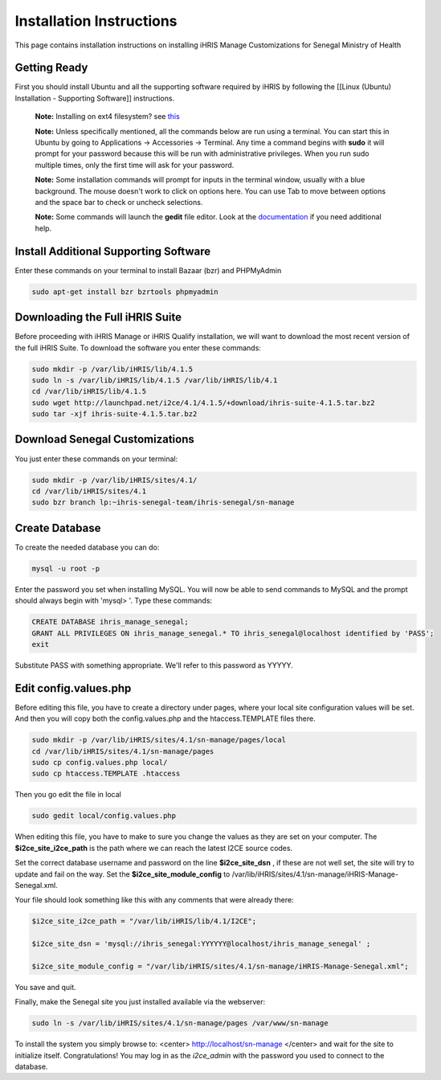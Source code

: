 Installation Instructions
=========================

This page contains installation instructions on installing iHRIS Manage Customizations for Senegal Ministry of Health

Getting Ready
^^^^^^^^^^^^^

First you should install Ubuntu and all the supporting software required by iHRIS by following the [[Linux (Ubuntu) Installation - Supporting Software]] instructions.

 **Note:**  Installing on ext4 filesystem?  see  `this <http://ubuntuforums.org/showthread.php?t=1313834>`_ 

 **Note:**   Unless specifically mentioned, all the commands below are run using a terminal.  You can start this in Ubuntu by going to Applications -> Accessories -> Terminal.  Any time a command begins with **sudo**  it will prompt for your password because this will be run with administrative privileges.  When you run sudo multiple times, only the first time will ask for your password.

 **Note:**   Some installation commands will prompt for inputs in the terminal window, usually with a blue background.  The mouse doesn't work to click on options here.  You can use Tab to move between options and the space bar to check or uncheck selections.

 **Note:**   Some commands will launch the **gedit**  file editor.  Look at the  `documentation <https://help.ubuntu.com/community/gedit>`_  if you need additional help.

Install Additional Supporting Software
^^^^^^^^^^^^^^^^^^^^^^^^^^^^^^^^^^^^^^

Enter these commands on your terminal to install Bazaar (bzr) and PHPMyAdmin

.. code-block:: bash

    sudo apt-get install bzr bzrtools phpmyadmin
    

Downloading the Full iHRIS Suite
^^^^^^^^^^^^^^^^^^^^^^^^^^^^^^^^
Before proceeding with iHRIS Manage or iHRIS Qualify installation, we will want to download the most recent version of the full iHRIS Suite.  To download the software you enter these commands:

.. code-block:: bash

    sudo mkdir -p /var/lib/iHRIS/lib/4.1.5
    sudo ln -s /var/lib/iHRIS/lib/4.1.5 /var/lib/iHRIS/lib/4.1
    cd /var/lib/iHRIS/lib/4.1.5
    sudo wget http://launchpad.net/i2ce/4.1/4.1.5/+download/ihris-suite-4.1.5.tar.bz2
    sudo tar -xjf ihris-suite-4.1.5.tar.bz2
    

Download Senegal Customizations
^^^^^^^^^^^^^^^^^^^^^^^^^^^^^^^

You just enter these commands on your terminal:

.. code-block:: bash

    sudo mkdir -p /var/lib/iHRIS/sites/4.1/
    cd /var/lib/iHRIS/sites/4.1
    sudo bzr branch lp:~ihris-senegal-team/ihris-senegal/sn-manage
    

Create Database
^^^^^^^^^^^^^^^

To create the needed database you can do:

.. code-block:: bash

    mysql -u root -p
    

Enter the password you set when installing MySQL.  You will now be able to send commands to MySQL and the prompt should always begin with 'mysql> '.  Type these commands:

.. code-block:: mysql

    CREATE DATABASE ihris_manage_senegal;
    GRANT ALL PRIVILEGES ON ihris_manage_senegal.* TO ihris_senegal@localhost identified by 'PASS';
    exit
    

Substitute PASS with something appropriate.  We'll refer to this password as YYYYY.

Edit config.values.php
^^^^^^^^^^^^^^^^^^^^^^
Before editing this file, you have to create a directory under pages, where your local site configuration values will be set. And then you will copy both the config.values.php and the htaccess.TEMPLATE files there.

.. code-block:: bash

    sudo mkdir -p /var/lib/iHRIS/sites/4.1/sn-manage/pages/local
    cd /var/lib/iHRIS/sites/4.1/sn-manage/pages
    sudo cp config.values.php local/
    sudo cp htaccess.TEMPLATE .htaccess
    

Then you go edit the file in local

.. code-block:: bash

    sudo gedit local/config.values.php
    

When editing this file, you have to make to sure you change the values as they are set on your computer. The **$i2ce_site_i2ce_path**  is the path where we can reach the latest I2CE source codes.

Set the correct database username and password on the line **$i2ce_site_dsn** , if these are not well set, the site will try to update and fail on the way. Set the **$i2ce_site_module_config**  to /var/lib/iHRIS/sites/4.1/sn-manage/iHRIS-Manage-Senegal.xml.

Your file should look something like this with any comments that were already there:

.. code-block:: php

    $i2ce_site_i2ce_path = "/var/lib/iHRIS/lib/4.1/I2CE";
    
    $i2ce_site_dsn = 'mysql://ihris_senegal:YYYYYY@localhost/ihris_manage_senegal' ;
    
    $i2ce_site_module_config = "/var/lib/iHRIS/sites/4.1/sn-manage/iHRIS-Manage-Senegal.xml";
    

You save and quit.

Finally, make the Senegal site you just installed available via the webserver:

.. code-block:: bash

    sudo ln -s /var/lib/iHRIS/sites/4.1/sn-manage/pages /var/www/sn-manage
    

To install the system you simply browse to:
<center>
http://localhost/sn-manage
</center>
and wait for the site to initialize itself.  Congratulations!  You may log in as the *i2ce_admin*  with the password you used to connect to the database.

